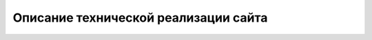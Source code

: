 Описание технической реализации сайта
======================================

.. raw:: html

   <style>
      .llama-picture {
          margin: 0 0 10px 15px;
          width: 150px;
          height: 180px;
      }
   </style>

.. image:: ../_static/sticker_lama_nothing.jpg
    :scale: 30%
    :align: center
    :class: llama-picture

.. todo::
    Данный раздел описывает техническую сторону создания и развертывания статического сайта на основе инструмента Sphinx с использованием различных расширений для улучшения 
    функциональности и визуализации. Сайт был разработан с учетом современных подходов к созданию документации, что обеспечивает удобство использования как для автора, так и для читателей.

    1. Общая информация
    -------------------

    - **Инструмент генерации**: Sphinx — это мощный инструмент для создания документации и статических сайтов.
    - **Тема**: Furo — современная тема для Sphinx, обеспечивающая адаптивный дизайн и удобную навигацию.
    - **Размещение**: GitHub Pages — бесплатная платформа для публикации статических сайтов.
    - **CI/CD pipeline**: GitHub Actions используется для автоматической сборки и деплоя сайта при каждом обновлении репозитория.

    2. Используемые расширения
    --------------------------

    Ниже приведено описание каждого из используемых расширений:

    2.1 ``sphinxcontrib.plantuml``

    - Описание: Это расширение позволяет создавать UML-диаграммы, блок-схемы и другие визуальные материалы с помощью PlantUML.
    - Применение: В проекте используется для демонстрации архитектурных решений и процессов (например, C4-диаграммы).

    2.2 ``sphinx_tabs.tabs``

    - Описание: Расширение для создания вкладок, которые позволяют показывать различные примеры кода или информацию в компактном виде.
    - Применение: Используется для сравнения примеров кода на разных языках программирования или демонстрации нескольких вариантов решения одной задачи.

    2.3 ``sphinx_design``

    - Описание: Добавляет возможность создания карточек, баннеров и других визуальных элементов для улучшения внешнего вида документации.
    - Применение: Применяется для создания привлекательных секций с информацией (например, блоговые посты или проекты).

    2.4 ``sphinx.ext.githubpages``

    - Описание: Это расширение добавляет поддержку файлов, необходимых для корректной работы GitHub Pages.
    - Применение: Используется для публикации документации на платформе GitHub Pages.

    2.5 ``jupyter_sphinx``

    - Описание: Позволяет внедрять интерактивные блоки кода Jupyter Notebook прямо в документацию.
    - Применение: Используется для демонстрации выполнения кода и его результатов в реальном времени.

    2.6 ``sphinx_tags``

    - Описание: Расширение для добавления тегов и категорий к страницам документации, что упрощает навигацию и поиск информации.
    - Применение: Применяется для организации контента по тематическим группам (например, "API", "Проекты", "Блог").

    2.7 ``sphinxcontrib.mermaid``

    - Описание: Поддерживает создание диаграмм Mermaid внутри Sphinx, что позволяет легко добавлять графические материалы.
    - Применение: Используется для отображения схем процессов, классовых диаграмм и других визуальных элементов.

    2.8 ``sphinx.ext.mathjax``

    - Описание: Обеспечивает поддержку математических формул через MathJax.
    - Применение: Применяется для написания сложных математических выражений в документации.

    2.9 ``sphinx_copybutton``

    - Описание: Добавляет кнопку "Копировать" в блоки кода для удобного использования примеров.
    - Применение: Упрощает работу пользователей с примерами кода, предоставляя возможность быстро скопировать их содержимое.

    2.10 ``sphinx-jsonschema``

    - Описание: Расширение для описания JSON Schema в документации.
    - Применение: Используется для детального описания структуры запросов и ответов API.

    2.11 ``sphinxcontrib.openapi``

    - Описание: Поддерживает спецификацию OpenAPI для описания RESTful API.
    - Применение: Применяется для создания интерактивной документации API с примерами запросов и ответов.

    2.12 ``myst_parser``

    - Описание: Расширение для поддержки Markdown-файлов в Sphinx.
    - Применение: Позволяет использовать .md-файлы наряду с .rst для создания контента.

    2.13 Собственные расширения Sphinx

    2.13.1 ``sphinx.ext.autodoc``

    - Описание: Автоматически генерирует документацию из комментариев в коде (docstrings).
    - Применение: Не используется в данном проекте напрямую, но может быть полезно для будущих расширений.

    2.13.2 ``sphinx.ext.extlinks``

    - Описание: Упрощает создание ссылок на внешние ресурсы.
    - Применение: Может использоваться для добавления ссылок на issues, pull requests или другие внешние источники.

    2.13.3 ``sphinx.ext.intersphinx``

    - Описание: Обеспечивает ссылки на документацию других проектов.
    - Применение: Может быть полезно для интеграции со сторонними библиотеками или сервисами.

    2.13.4 ``sphinx.ext.todo``

    - Описание: Позволяет создавать заметки задач (todos) в документации.
    - Применение: Используется для управления незавершенными частями документации.

    2.13.5 ``sphinx.ext.viewcode``

    - Описание: Добавляет возможность просмотра исходного кода для каждого объекта документации.
    - Применение: Полезно для разработчиков, желающих изучить внутреннюю реализацию.

    3. Структура проекта организована следующим образом
    ----------------------------------------------------

    .. code-block:: 
        
        tech_writer_portfolio/
        ├── source/
        │   ├── index.rst          # Главная страница
        │   ├── projects/          # Раздел "Проекты"
        │   │   ├── index.rst
        │   │   ├── project_1.rst
        │   │   └── project_2.rst
        │   ├── skills/            # Раздел "Навыки"
        │   │   └── index.rst
        │   ├── blog/             # Раздел "Блог"
        │   │   ├── index.rst
        │   │   └── post_1.rst
        │   ├── technical/         # Раздел "Техническая реализация"
        │   │   └── index.rst
        │   ├── resume.rst         # Страница резюме
        │   ├── _static/           # Папка для статических файлов (CSS, JS, изображения)
        │   │   ├── custom.css
        │   │   ├── print_button.js
        │   │   ├── export_pdf.js
        │   │   └── example_api_response.yaml  # Файл OpenAPI спецификации
        │   ├── _templates/        # Папка для шаблонов HTML
        │   └── conf.py            # Конфигурационный файл Sphinx
        ├── build/                 # Директория для выходных файлов
        ├── .github/               # Настройки CI/CD через GitHub Actions
        │   └── workflows/
        │       └── deploy.yml     # Pipeline для деплоя на GitHub Pages
        ├── requirements.txt        # Зависимости проекта
        └── Makefile               # Файл для управления сборкой

    4. Используемые технологии
    ---------------------------

    4.1 Sphinx
    +++++++++++

    Sphinx был выбран как основной инструмент для создания сайта из-за его гибкости и возможности использовать множество расширений для добавления дополнительного функционала. Ключевые особенности:

    - reStructuredText (.rst) позволяет легко создавать структурированный текст.
    - Благодаря плагинам, можно добавлять диаграммы, математические формулы, блоки кода и другие элементы.

    4.2 Тема Furo
    ++++++++++++++

    Furo была выбрана за следующие преимущества:

    - Адаптивный дизайн для различных устройств.
    - Поддержка светлой и темной тем.
    - Встроенная поддержка сворачиваемых меню и других интерактивных элементов.

    4.3 Расширения Sphinx
    ++++++++++++++++++++++

    Для расширения функциональности были использованы следующие расширения:

    - ``sphinx.ext.mathjax``: Для отображения математических формул.
    - ``sphinxcontrib.plantuml``: Для создания UML-диаграмм.
    - ``sphinxcontrib.mermaid``: Для визуализации процессов и архитектурных решений.
    - ``sphinx_togglebutton``: Для создания сворачиваемых блоков.
    - ``sphinx-jsonschema``: Для описания JSON Schema в документации.
    - ``sphinxcontrib.openapi``: Для работы с OpenAPI спецификацией.

    5. Процесс создания
    ---------------------

    5.1 Настройка окружения
    ++++++++++++++++++++++++

    1) **Python**: Установлен Python 3.8+ для работы с Sphinx.
    2) **Виртуальное окружение**: Создано с помощью команды ``python -m venv venv``.
    3) **Зависимости**: Все зависимости указаны в файле ``requirements.txt`` и включают следующие ключевые пакеты:

    .. code-block:: 

        sphinx
        furo
        sphinxcontrib.plantuml
        sphinx_tabs.tabs
        sphinx_design
        sphinx-jsonschema
        sphinxcontrib.openapi
        myst_parser

    5.2 Инициализация проекта
    ++++++++++++++++++++++++++
    Проект был инициализирован с помощью команды ``sphinx-quickstart``. В конфигурационном файле ``conf.py`` были добавлены необходимые расширения и настроена тема Furo:

    .. code-block:: python

        extensions = [
            'sphinxcontrib.plantuml',
            'sphinx_tabs.tabs',
            'sphinx_design',
            'sphinx.ext.githubpages',
            'jupyter_sphinx',
            'sphinx_tags',
            'sphinxcontrib.mermaid',
            'sphinx.ext.mathjax',
            'sphinx_copybutton',    
            'sphinx-jsonschema',
            'sphinxcontrib.openapi',
            'myst_parser',
        ]

        html_theme = 'furo'


    6. Развертывание на GitHub Pages
    ---------------------------------

    6.1 Настройка GitHub Actions
    ++++++++++++++++++++++++++++++

    Для автоматической сборки и развертывания сайта используется GitHub Actions. Содержимое файла ``.github/workflows/deploy.yml``:

    .. code-block:: yaml

        name: Deploy to GitHub Pages

        on:
        push:
            branches:
            - main

        jobs:
        build-and-deploy:
            runs-on: ubuntu-latest
            steps:
            - name: Checkout code
                uses: actions/checkout@v2

            - name: Set up Python
                uses: actions/setup-python@v2
                with:
                python-version: '3.9'

            - name: Install dependencies
                run: |
                pip install -r requirements.txt

            - name: Build Sphinx site
                run: |
                make html

            - name: Deploy to GitHub Pages
                uses: peaceiris/actions-gh-pages@v3
                with:
                github_token: ${{ secrets.GITHUB_TOKEN }}
                publish_dir: ./build/html

    **Как это работает**:

    1) При каждом коммите в ветку ``main`` запускается GitHub Actions workflow.
    2) Workflow устанавливает зависимости, собирает сайт с помощью Sphinx (``make html``) и разворачивает результат в директории ``build/html``.
    3) Содержимое ``build/html`` публикуется на GitHub Pages.

    7. Особенности реализации
    ---------------------------

    7.1 Диаграммы
    ++++++++++++++

    Для создания диаграмм использовались PlantUML и Mermaid:

    - PlantUML: Создание UML-диаграмм (например, C4-диаграммы).
    - Mermaid: Создание графических схем процессов и архитектурных решений.

    Пример использования PlantUML:

    .. code-block:: rst

        .. uml::
            
            @startuml
            Alice -> Bob: Привет
            Bob --> Alice: Привет обратно
            @enduml

    Результат:

    .. plantuml::
        
        @startuml
        Alice -> Bob: Привет
        Bob --> Alice: Привет обратно
        @enduml


    Пример использования Mermaid:

    .. code-block:: rst

        .. mermaid::

            graph TD
                A[Клиент] --> B{API}
                B -->|POST /calculate-heating| C[Сервер]
                C -->|JSON Response| A

    Результат:

    .. mermaid::

        graph TD
            A[Клиент] --> B{API}
            B -->|POST /calculate-heating| C[Сервер]
            C -->|JSON Response| A

    7.2 Резюме
    +++++++++++

    Страница резюме имеет следующие функции:

    - **Распечатка**: Кнопка "Распечатать резюме" вызывает функцию ``window.print()`` для печати текущей страницы.

    .. Готовый PDF: Предоставлена возможность скачать уже подготовленный PDF-файл, сгенерированный через Sphinx (sphinx-build -b latex).

    Пример кнопок на странице резюме:

    .. code-block:: rst

        .. raw:: html

            <button id="print-button" style="background-color: #007bff; color: white; padding: 10px 20px; border: none; border-radius: 5px; cursor: pointer;">
                Распечатать резюме
            </button>

            <script src="../_static/print_button.js"></script>
        

    7.3 API Документация
    +++++++++++++++++++++

    Для документации API использовалось расширение ``sphinxcontrib.openapi``:

    - **OpenAPI спецификация**: Хранится в файле ``example_api_response.yaml`` (или ``.json``).
    - **Подключение спецификации**:

    .. code-block:: rst

        .. openapi:: ../_static/example_api_response.yaml
            :examples:

    - **JSON Schema**: Для отдельных схем запросов/ответов используется расширение ``sphinx-jsonschema``.

    8. Настройка стилей
    --------------------

    8.1 Пользовательские CSS
    +++++++++++++++++++++++++

    Для кастомизации дизайна создан файл custom.css в директории ``_static/``:

    .. code-block:: css
        
        /* Стили для печати */
        @media print {
            .no-print, header, footer, nav, button, a {
                display: none !important;
            }
            body {
                font-family: Arial, sans-serif;
                font-size: 12pt;
                line-height: 1.5;
                margin: 20mm;
            }
        }

        /* Стили для кнопок */
        #export-pdf, #print-button {
            background-color: #007bff;
            color: white;
            padding: 10px 20px;
            border: none;
            border-radius: 5px;
            cursor: pointer;
            margin-right: 10px;
        }

        #export-pdf {
            background-color: #28a745;
        }

    8.2 JavaScript
    ++++++++++++++

    Для добавления интерактивности созданы следующие скрипты:

    - ``print_button.js``: Обеспечивает функционал распечатки страницы.
    
    .. ``export_pdf.js``: Экспортирует содержимое страницы в PDF с помощью jsPDF.

    Пример ``print_button.js``:

    .. code-block:: javascript

        document.addEventListener('DOMContentLoaded', function () {
            const printButton = document.getElementById('print-button');
            printButton.addEventListener('click', function () {
                window.print();
            });
        });

    9. Автоматическая генерация PDF
    --------------------------------

    Для создания готового PDF-файла резюме используется LaTeX через Sphinx:

    1) Настройка в ``conf.py``:

    .. code-block:: python

        latex_documents = [
            ('resume', 'resume.tex', 'Резюме', 'Роман Удальцов', 'manual'),
        ]

    2) Сборка PDF:

    .. code-block:: bash

        sphinx-build -b latex source build/pdf
        cd build/pdf
        pdflatex resume.tex


    3)Скачивание PDF:

    Добавлена ссылка для скачивания готового файла:

    .. code-block:: rst

        :download:`Скачать готовое резюме <../build/pdf/resume.pdf>`


    10. CI/CD Pipeline
    ------------------

    Pipeline для автоматической сборки и развертывания сайта настроен через GitHub Actions:

    1) **Checkout кода**: Код проекта клонируется из репозитория.
    2) **Установка зависимостей**: Устанавливаются все зависимости из ``requirements.txt``.
    3) **Сборка сайта**: Выполняется команда ``make html`` для генерации HTML-файлов.
    4) **Развертывание**: Содержимое директории ``build/html`` публикуется на GitHub Pages

    10. Тестирование и отладка
    --------------------------

    Для тестирования и отладки использовались следующие инструменты:

    - Sphinx warnings/errors: При сборке проекта проверялись предупреждения и ошибки (``make html``).
    - YAML Validator: Для проверки корректности OpenAPI спецификации.
    - Browser Developer Tools: Для анализа внешнего вида и поведения интерактивных элементов.
